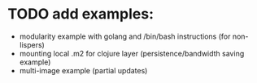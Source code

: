 * TODO add examples:
- modularity example with golang and /bin/bash instructions (for non-lispers)
- mounting local .m2 for clojure layer (persistence/bandwidth saving example)
- multi-image example (partial updates)
